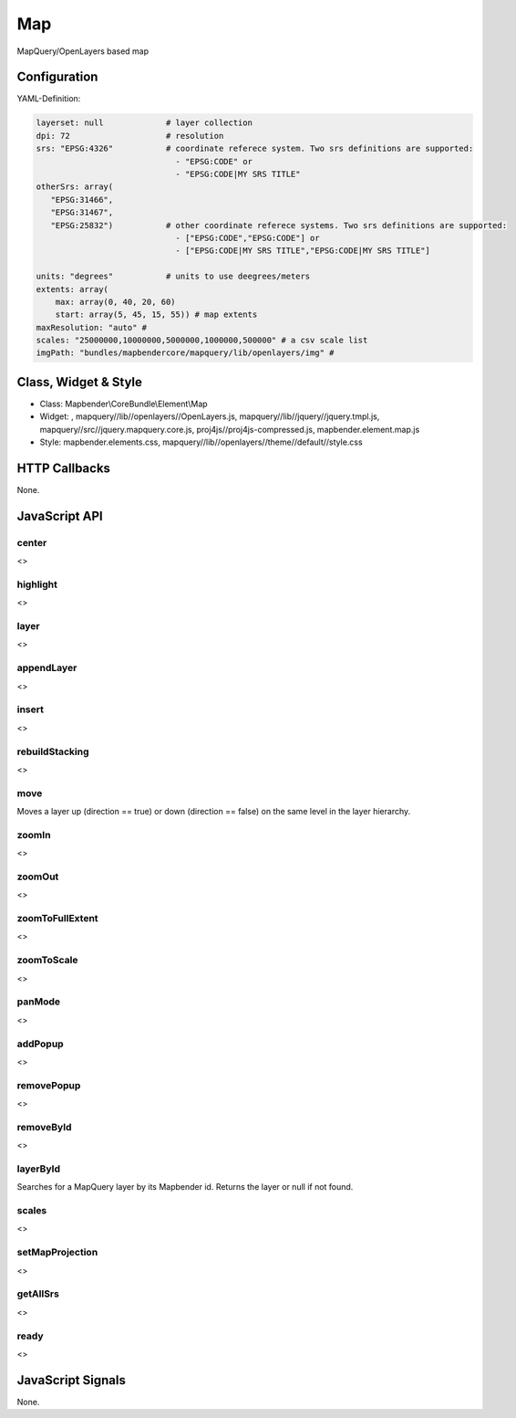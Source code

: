 .. _map:

Map
***********************

MapQuery/OpenLayers based map

.. image:: ../../../../../figures/map.png
     :scale: 80

Configuration
=============

.. image:: ../../../../../figures/map_configuration.png
     :scale: 80

YAML-Definition:

.. code-block:: yaml

   layerset: null             # layer collection
   dpi: 72                    # resolution
   srs: "EPSG:4326"           # coordinate referece system. Two srs definitions are supported:
                                - "EPSG:CODE" or
                                - "EPSG:CODE|MY SRS TITLE"
   otherSrs: array(
      "EPSG:31466",
      "EPSG:31467",
      "EPSG:25832")           # other coordinate referece systems. Two srs definitions are supported:
                                - ["EPSG:CODE","EPSG:CODE"] or
                                - ["EPSG:CODE|MY SRS TITLE","EPSG:CODE|MY SRS TITLE"]
                     
   units: "degrees"           # units to use deegrees/meters
   extents: array(
       max: array(0, 40, 20, 60) 
       start: array(5, 45, 15, 55)) # map extents 
   maxResolution: "auto" # 
   scales: "25000000,10000000,5000000,1000000,500000" # a csv scale list
   imgPath: "bundles/mapbendercore/mapquery/lib/openlayers/img" #

Class, Widget & Style
==============

* Class: Mapbender\\CoreBundle\\Element\\Map
* Widget: , mapquery//lib//openlayers//OpenLayers.js, mapquery//lib//jquery//jquery.tmpl.js, mapquery//src//jquery.mapquery.core.js, proj4js//proj4js-compressed.js, mapbender.element.map.js
* Style: mapbender.elements.css, mapquery//lib//openlayers//theme//default//style.css

HTTP Callbacks
==============

None.

JavaScript API
==============

center
----------
<>

highlight
----------
<>

layer
----------
<>


appendLayer
----------
<>


insert
----------
<>


rebuildStacking
----------
<>

move
----------
Moves a layer up (direction == true) or down (direction == false) on the same level in the layer hierarchy.

zoomIn
----------
<>

zoomOut
----------
<>

zoomToFullExtent
----------
<>

zoomToScale
----------
<>

panMode
----------
<>

addPopup
----------
<>

removePopup
----------
<>

removeById
----------
<>

layerById
----------
Searches for a MapQuery layer by its Mapbender id. Returns the layer or null if not found.

scales
----------
<>

setMapProjection
----------
<>

getAllSrs
----------
<>

ready
----------
<>


JavaScript Signals
==================

None.
